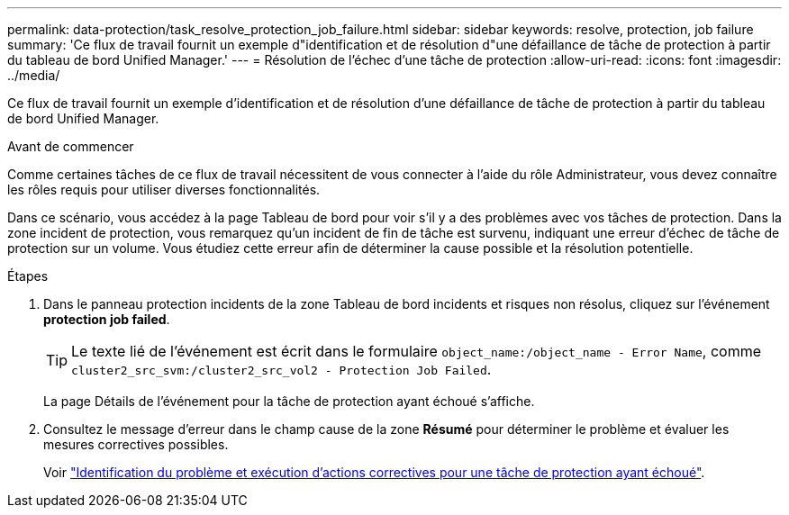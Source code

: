 ---
permalink: data-protection/task_resolve_protection_job_failure.html 
sidebar: sidebar 
keywords: resolve, protection, job failure 
summary: 'Ce flux de travail fournit un exemple d"identification et de résolution d"une défaillance de tâche de protection à partir du tableau de bord Unified Manager.' 
---
= Résolution de l'échec d'une tâche de protection
:allow-uri-read: 
:icons: font
:imagesdir: ../media/


[role="lead"]
Ce flux de travail fournit un exemple d'identification et de résolution d'une défaillance de tâche de protection à partir du tableau de bord Unified Manager.

.Avant de commencer
Comme certaines tâches de ce flux de travail nécessitent de vous connecter à l'aide du rôle Administrateur, vous devez connaître les rôles requis pour utiliser diverses fonctionnalités.

Dans ce scénario, vous accédez à la page Tableau de bord pour voir s'il y a des problèmes avec vos tâches de protection. Dans la zone incident de protection, vous remarquez qu'un incident de fin de tâche est survenu, indiquant une erreur d'échec de tâche de protection sur un volume. Vous étudiez cette erreur afin de déterminer la cause possible et la résolution potentielle.

.Étapes
. Dans le panneau protection incidents de la zone Tableau de bord incidents et risques non résolus, cliquez sur l'événement *protection job failed*.
+
[TIP]
====
Le texte lié de l'événement est écrit dans le formulaire `object_name:/object_name - Error Name`, comme `cluster2_src_svm:/cluster2_src_vol2 - Protection Job Failed`.

====
+
La page Détails de l'événement pour la tâche de protection ayant échoué s'affiche.

. Consultez le message d'erreur dans le champ cause de la zone *Résumé* pour déterminer le problème et évaluer les mesures correctives possibles.
+
Voir link:task_identify_problem_for_failed_protection_job.html["Identification du problème et exécution d'actions correctives pour une tâche de protection ayant échoué"].


